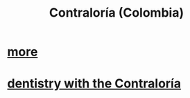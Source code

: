:PROPERTIES:
:ID:       e3c2f000-be91-45d3-a17d-83b61ad7993b
:ROAM_ALIASES: Contraloría
:END:
#+title: Contraloría (Colombia)
* [[https://github.com/JeffreyBenjaminBrown/secret_org_with_github-navigable_links/blob/master/contraloria_private_notes.org][more]]
* [[https://github.com/JeffreyBenjaminBrown/secret_org_with_github-navigable_links/blob/master/dentistry_with_the_contraloria.org][dentistry with the Contraloría]]
